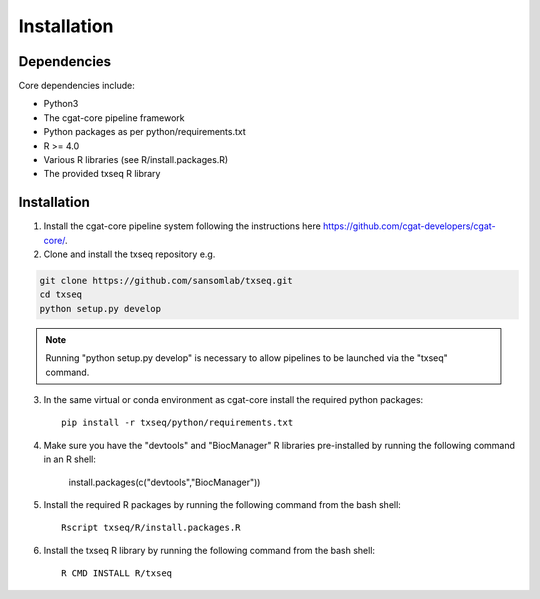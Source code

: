 Installation
============

Dependencies
------------

Core dependencies include:

- Python3
- The cgat-core pipeline framework
- Python packages as per python/requirements.txt
- R >= 4.0
- Various R libraries (see R/install.packages.R)
- The provided txseq R library


Installation
------------

1. Install the cgat-core pipeline system following the instructions here `https://github.com/cgat-developers/cgat-core/ <https://github.com/cgat-developers/cgat-core/>`_.

2. Clone and install the txseq repository e.g.

.. code-block:: Bash
     
     git clone https://github.com/sansomlab/txseq.git
     cd txseq
     python setup.py develop

.. note:: Running "python setup.py develop" is necessary to allow pipelines to be launched via the "txseq" command.

3. In the same virtual or conda environment as cgat-core install the required python packages::

     pip install -r txseq/python/requirements.txt
     
4. Make sure you have the "devtools" and "BiocManager" R libraries pre-installed by running the following command in an R shell:

     install.packages(c("devtools","BiocManager"))

5. Install the required R packages by running the following command from the bash shell::

     Rscript txseq/R/install.packages.R
     
6. Install the txseq R library by running the following command from the bash shell::

     R CMD INSTALL R/txseq



